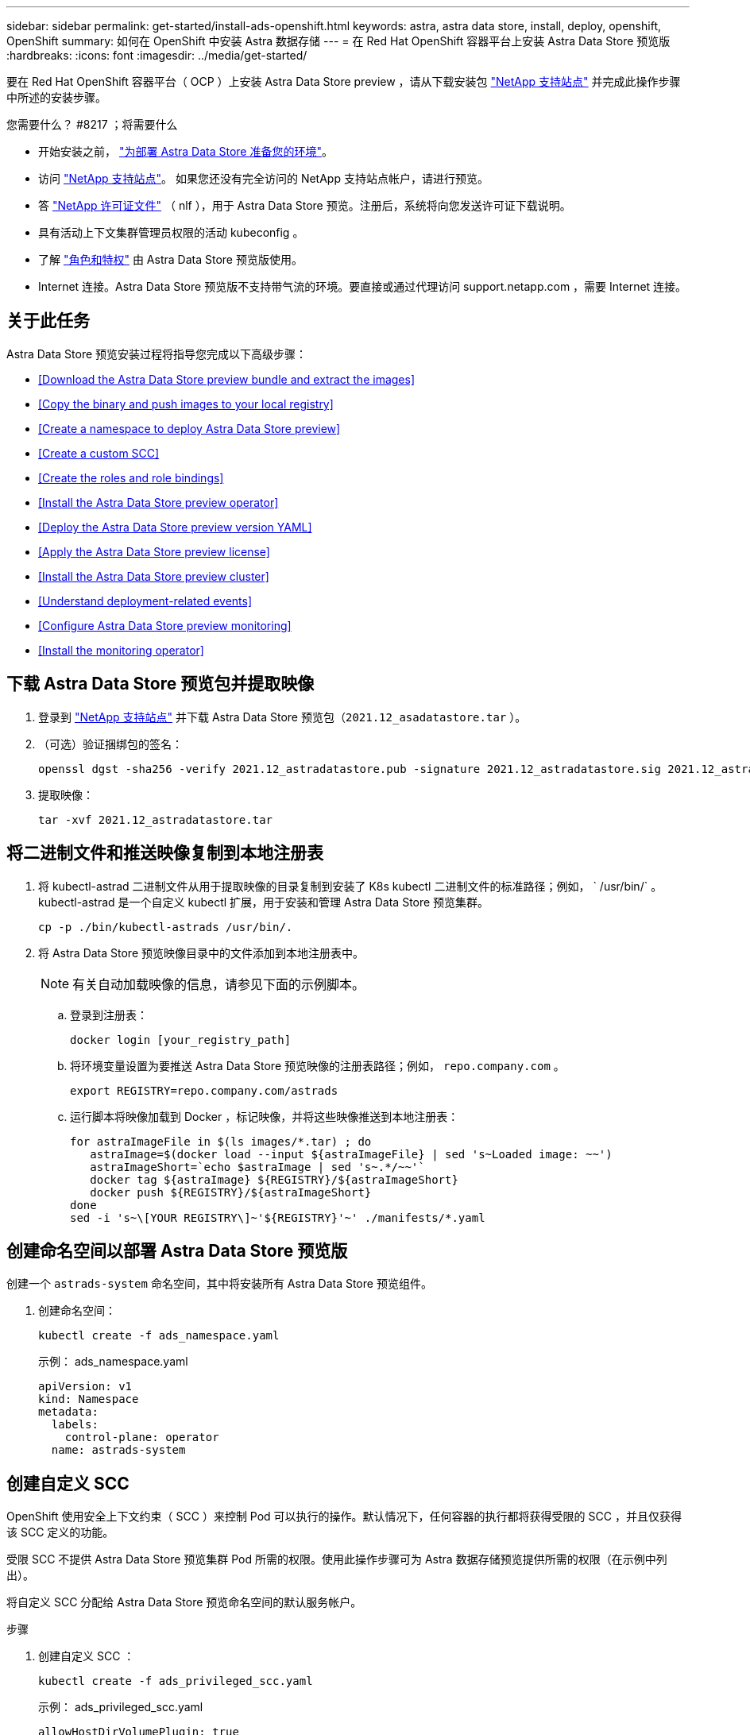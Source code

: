 ---
sidebar: sidebar 
permalink: get-started/install-ads-openshift.html 
keywords: astra, astra data store, install, deploy, openshift, OpenShift 
summary: 如何在 OpenShift 中安装 Astra 数据存储 
---
= 在 Red Hat OpenShift 容器平台上安装 Astra Data Store 预览版
:hardbreaks:
:icons: font
:imagesdir: ../media/get-started/


要在 Red Hat OpenShift 容器平台（ OCP ）上安装 Astra Data Store preview ，请从下载安装包 https://mysupport.netapp.com/site/products/all/details/astra-data-store/downloads-tab["NetApp 支持站点"^] 并完成此操作步骤中所述的安装步骤。

.您需要什么？ #8217 ；将需要什么
* 开始安装之前， link:requirements.html["为部署 Astra Data Store 准备您的环境"]。
* 访问 https://mysupport.netapp.com/site/products/all/details/astra-data-store/downloads-tab["NetApp 支持站点"^]。 如果您还没有完全访问的 NetApp 支持站点帐户，请进行预览。
* 答 link:requirements.html#licensing["NetApp 许可证文件"] （ nlf ），用于 Astra Data Store 预览。注册后，系统将向您发送许可证下载说明。
* 具有活动上下文集群管理员权限的活动 kubeconfig 。
* 了解 link:faq-ads.html["角色和特权"] 由 Astra Data Store 预览版使用。
* Internet 连接。Astra Data Store 预览版不支持带气流的环境。要直接或通过代理访问 support.netapp.com ，需要 Internet 连接。




== 关于此任务

Astra Data Store 预览安装过程将指导您完成以下高级步骤：

* <<Download the Astra Data Store preview bundle and extract the images>>
* <<Copy the binary and push images to your local registry>>
* <<Create a namespace to deploy Astra Data Store preview>>
* <<Create a custom SCC>>
* <<Create the roles and role bindings>>
* <<Install the Astra Data Store preview operator>>
* <<Deploy the Astra Data Store preview version YAML>>
* <<Apply the Astra Data Store preview license>>
* <<Install the Astra Data Store preview cluster>>
* <<Understand deployment-related events>>
* <<Configure Astra Data Store preview monitoring>>
* <<Install the monitoring operator>>




== 下载 Astra Data Store 预览包并提取映像

. 登录到 https://mysupport.netapp.com/site/products/all/details/astra-data-store/downloads-tab["NetApp 支持站点"^] 并下载 Astra Data Store 预览包（`2021.12_asadatastore.tar` ）。
. （可选）验证捆绑包的签名：
+
[listing]
----
openssl dgst -sha256 -verify 2021.12_astradatastore.pub -signature 2021.12_astradatastore.sig 2021.12_astradatastore.tar
----
. 提取映像：
+
[listing]
----
tar -xvf 2021.12_astradatastore.tar
----




== 将二进制文件和推送映像复制到本地注册表

. 将 kubectl-astrad 二进制文件从用于提取映像的目录复制到安装了 K8s kubectl 二进制文件的标准路径；例如， ` /usr/bin/` 。kubectl-astrad 是一个自定义 kubectl 扩展，用于安装和管理 Astra Data Store 预览集群。
+
[listing]
----
cp -p ./bin/kubectl-astrads /usr/bin/.
----
. 将 Astra Data Store 预览映像目录中的文件添加到本地注册表中。
+

NOTE: 有关自动加载映像的信息，请参见下面的示例脚本。

+
.. 登录到注册表：
+
[listing]
----
docker login [your_registry_path]
----
.. 将环境变量设置为要推送 Astra Data Store 预览映像的注册表路径；例如， `repo.company.com` 。
+
[listing]
----
export REGISTRY=repo.company.com/astrads
----
.. 运行脚本将映像加载到 Docker ，标记映像，并将这些映像推送到本地注册表：
+
[listing]
----
for astraImageFile in $(ls images/*.tar) ; do
   astraImage=$(docker load --input ${astraImageFile} | sed 's~Loaded image: ~~')
   astraImageShort=`echo $astraImage | sed 's~.*/~~'`
   docker tag ${astraImage} ${REGISTRY}/${astraImageShort}
   docker push ${REGISTRY}/${astraImageShort}
done
sed -i 's~\[YOUR REGISTRY\]~'${REGISTRY}'~' ./manifests/*.yaml
----






== 创建命名空间以部署 Astra Data Store 预览版

创建一个 `astrads-system` 命名空间，其中将安装所有 Astra Data Store 预览组件。

. 创建命名空间：
+
[listing]
----
kubectl create -f ads_namespace.yaml
----
+
示例： ads_namespace.yaml

+
[listing]
----
apiVersion: v1
kind: Namespace
metadata:
  labels:
    control-plane: operator
  name: astrads-system
----




== 创建自定义 SCC

OpenShift 使用安全上下文约束（ SCC ）来控制 Pod 可以执行的操作。默认情况下，任何容器的执行都将获得受限的 SCC ，并且仅获得该 SCC 定义的功能。

受限 SCC 不提供 Astra Data Store 预览集群 Pod 所需的权限。使用此操作步骤可为 Astra 数据存储预览提供所需的权限（在示例中列出）。

将自定义 SCC 分配给 Astra Data Store 预览命名空间的默认服务帐户。

.步骤
. 创建自定义 SCC ：
+
[listing]
----
kubectl create -f ads_privileged_scc.yaml
----
+
示例： ads_privileged_scc.yaml

+
[listing]
----
allowHostDirVolumePlugin: true
allowHostIPC: true
allowHostNetwork: true
allowHostPID: true
allowHostPorts: true
allowPrivilegeEscalation: true
allowPrivilegedContainer: true
allowedCapabilities:
- '*'
allowedUnsafeSysctls:
- '*'
apiVersion: security.openshift.io/v1
defaultAddCapabilities: null
fsGroup:
  type: RunAsAny
groups: []
kind: SecurityContextConstraints
metadata:
  annotations:
    kubernetes.io/description: 'ADS privileged. Grant with caution.'
    release.openshift.io/create-only: "true"
  name: ads-privileged
priority: null
readOnlyRootFilesystem: false
requiredDropCapabilities: null
runAsUser:
  type: RunAsAny
seLinuxContext:
  type: RunAsAny
seccompProfiles:
- '*'
supplementalGroups:
  type: RunAsAny
users:
- system:serviceaccount:astrads-system:default
volumes:
- '*'
----
. 使用 `oc get SCC` 命令显示新添加的 SCC ：
+
[listing]
----
# oc get scc/ads-privileged
NAME             PRIV   CAPS    SELINUX    RUNASUSER   FSGROUP    SUPGROUP   PRIORITY     READONLYROOTFS   VOLUMES
ads-privileged   true   ["*"]   RunAsAny   RunAsAny    RunAsAny   RunAsAny   <no value>   false            ["*"]
#
----




== 创建角色和角色绑定

为 Astra Data Store 预览版创建所需的角色和角色绑定，以供默认服务帐户使用。

以下 YAML 定义可分配 `astrads.netapp.io` API 组中的 Astra Data Store 预览资源所需的各种角色（通过绑定）。

. 创建定义的角色和角色绑定：
+
[listing]
----
kubectl create -f oc_role_bindings.yaml
----
+
示例： oc_role_Bindings.yaml

+
[listing]
----
apiVersion: rbac.authorization.k8s.io/v1
kind: ClusterRole
metadata:
  name: privcrole
rules:
- apiGroups:
  - security.openshift.io
  resourceNames:
  - ads-privileged
  resources:
  - securitycontextconstraints
  verbs:
  - use
---
apiVersion: rbac.authorization.k8s.io/v1
kind: RoleBinding
metadata:
  name: default-scc-rolebinding
  namespace: astrads-system
roleRef:
  apiGroup: rbac.authorization.k8s.io
  kind: ClusterRole
  name: privcrole
subjects:
- kind: ServiceAccount
  name: default
  namespace: astrads-system
---

apiVersion: rbac.authorization.k8s.io/v1
kind: Role
metadata:
  name: ownerref
  namespace: astrads-system
rules:
- apiGroups:
  - astrads.netapp.io
  resources:
  - '*/finalizers'
  verbs:
  - update
---
apiVersion: rbac.authorization.k8s.io/v1
kind: RoleBinding
metadata:
  name: or-rb
  namespace: astrads-system
roleRef:
  apiGroup: rbac.authorization.k8s.io
  kind: Role
  name: ownerref
subjects:
- kind: ServiceAccount
  name: default
  namespace: astrads-system
----




== 准备工作节点

准备用于 Astra Data Store 预览集群部署的工作节点。在 Astra 数据存储预览集群使用的所有工作节点上执行此操作步骤。

OpenShift 对 kubelet 配置文件（` /var/lib/kubelet/config.json` ）使用 json 格式。Astra Data Store 预览集群会查找 `kubelet config` 文件的 YAML 格式。

.步骤
. 在启动集群安装之前，在每个工作节点上创建 ` /var/lib/kubelet/config.yaml` 文件。
+
[listing]
----
sudo cp /var/lib/kubelet/config.json /var/lib/kubelet/config.yaml`
----
. 在应用集群 YAML 之前，在所有 Kubernetes 节点上完成此操作步骤。



NOTE: 如果不执行此操作，则 Astra Data Store 预览集群安装将失败。



== 安装 Astra Data Store 预览运算符

. 列出 Astra Data Store 预览清单：
+
[listing]
----
ls manifests/*yaml
----
+
响应：

+
[listing]
----
manifests/astradscluster.yaml
manifests/astradsoperator.yaml
manifests/astradsversion.yaml
manifests/monitoring_operator.yaml
----
. 使用 `kubectl apply` 命令部署操作员：
+
[listing]
----
kubectl apply -f ./manifests/astradsoperator.yaml
----
+
响应：

+
[listing]
----
namespace/astrads-system created
customresourcedefinition.apiextensions.k8s.io/astradsautosupports.astrads.netapp.io created
customresourcedefinition.apiextensions.k8s.io/astradscloudsnapshots.astrads.netapp.io created
customresourcedefinition.apiextensions.k8s.io/astradsclusters.astrads.netapp.io created
customresourcedefinition.apiextensions.k8s.io/astradsdeployments.astrads.netapp.io created
customresourcedefinition.apiextensions.k8s.io/astradsexportpolicies.astrads.netapp.io created
customresourcedefinition.apiextensions.k8s.io/astradsfaileddrives.astrads.netapp.io created
customresourcedefinition.apiextensions.k8s.io/astradslicenses.astrads.netapp.io created
customresourcedefinition.apiextensions.k8s.io/astradsnfsoptions.astrads.netapp.io created
customresourcedefinition.apiextensions.k8s.io/astradsnodeinfoes.astrads.netapp.io created
customresourcedefinition.apiextensions.k8s.io/astradsqospolicies.astrads.netapp.io created
customresourcedefinition.apiextensions.k8s.io/astradsvolumefiles.astrads.netapp.io created
customresourcedefinition.apiextensions.k8s.io/astradsvolumes.astrads.netapp.io created
customresourcedefinition.apiextensions.k8s.io/astradsvolumesnapshots.astrads.netapp.io created
role.rbac.authorization.k8s.io/astrads-leader-election-role created
clusterrole.rbac.authorization.k8s.io/astrads-astradscloudsnapshot-editor-role created
clusterrole.rbac.authorization.k8s.io/astrads-astradscloudsnapshot-viewer-role created
clusterrole.rbac.authorization.k8s.io/astrads-astradscluster-editor-role created
clusterrole.rbac.authorization.k8s.io/astrads-astradscluster-viewer-role created
clusterrole.rbac.authorization.k8s.io/astrads-astradslicense-editor-role created
clusterrole.rbac.authorization.k8s.io/astrads-astradslicense-viewer-role created
clusterrole.rbac.authorization.k8s.io/astrads-astradsvolume-editor-role created
clusterrole.rbac.authorization.k8s.io/astrads-astradsvolume-viewer-role created
clusterrole.rbac.authorization.k8s.io/astrads-autosupport-editor-role created
clusterrole.rbac.authorization.k8s.io/astrads-autosupport-viewer-role created
clusterrole.rbac.authorization.k8s.io/astrads-manager-role created
clusterrole.rbac.authorization.k8s.io/astrads-metrics-reader created
clusterrole.rbac.authorization.k8s.io/astrads-netappexportpolicy-editor-role created
clusterrole.rbac.authorization.k8s.io/astrads-netappexportpolicy-viewer-role created
clusterrole.rbac.authorization.k8s.io/astrads-netappsdsdeployment-editor-role created
clusterrole.rbac.authorization.k8s.io/astrads-netappsdsdeployment-viewer-role created
clusterrole.rbac.authorization.k8s.io/astrads-netappsdsnfsoption-editor-role created
clusterrole.rbac.authorization.k8s.io/astrads-netappsdsnfsoption-viewer-role created
clusterrole.rbac.authorization.k8s.io/astrads-netappsdsnodeinfo-editor-role created
clusterrole.rbac.authorization.k8s.io/astrads-netappsdsnodeinfo-viewer-role created
clusterrole.rbac.authorization.k8s.io/astrads-proxy-role created
rolebinding.rbac.authorization.k8s.io/astrads-leader-election-rolebinding created
clusterrolebinding.rbac.authorization.k8s.io/astrads-manager-rolebinding created
clusterrolebinding.rbac.authorization.k8s.io/astrads-proxy-rolebinding created
configmap/astrads-autosupport-cm created
configmap/astrads-firetap-cm created
configmap/astrads-fluent-bit-cm created
configmap/astrads-kevents-asup created
configmap/astrads-metrics-cm created
service/astrads-operator-metrics-service created
deployment.apps/astrads-operator created
----
. 验证 Astra 数据存储操作员 POD 是否已启动且正在运行：
+
[listing]
----
kubectl get pods -n astrads-system
----
+
响应：

+
[listing]
----
NAME                                READY   STATUS    RESTARTS   AGE
astrads-operator-5ffb94fbf-7ln4h    1/1     Running   0          17m
----




== 部署 Astra Data Store 预览版 YAML

. 使用 `kubectl apply` 命令进行部署：
+
[listing]
----
kubectl apply -f ./manifests/astradsversion.yaml
----
. 验证 Pod 是否正在运行：
+
[listing]
----
kubectl get pods -n astrads-system
----
+
响应：

+
[listing]
----
NAME                                          READY   STATUS    RESTARTS   AGE
astrads-cluster-controller-7f6f884645-xxf2n   1/1     Running   0          117s
astrads-ds-nodeinfo-astradsversion-2jqnk      1/1     Running   0          2m7s
astrads-ds-nodeinfo-astradsversion-dbk7v      1/1     Running   0          2m7s
astrads-ds-nodeinfo-astradsversion-rn9tt      1/1     Running   0          2m7s
astrads-ds-nodeinfo-astradsversion-vsmhv      1/1     Running   0          2m7s
astrads-license-controller-fb8fd56bc-bxq7j    1/1     Running   0          2m2s
astrads-operator-5ffb94fbf-7ln4h              1/1     Running   0          2m10s
----




== 应用 Astra Data Store 预览许可证

. 应用在注册预览时获取的 NetApp 许可证文件（ NLF ）。运行命令之前，请输入您所在集群的名称（` <Astra-Data-Store-cluster-name>` ） <<Install the Astra Data Store preview cluster,即将部署>> 或已部署许可证文件的路径（` <file_path/file.txt>` ）：
+
[listing]
----
kubectl astrads license add --license-file-path <file_path/file.txt> --ads-cluster-name <Astra-Data-Store-cluster-name> -n astrads-system
----
. 验证是否已添加此许可证：
+
[listing]
----
kubectl astrads license list
----
+
响应：

+
[listing]
----
NAME        ADSCLUSTER                  VALID   PRODUCT                     EVALUATION  ENDDATE     VALIDATED
p100000006  astrads-example-cluster    true    Astra Data Store Preview    true        2022-01-23  2021-11-04T14:38:54Z
----




== 安装 Astra Data Store 预览集群

. 打开 YAML 文件：
+
[listing]
----
vim ./manifests/astradscluster.yaml
----
. 编辑 YAML 文件中的以下值。
+

NOTE: 以下步骤将提供一个简化的 YAML 文件示例。

+
.. （必需） * 元数据 * ：在 `metadata` 中，将 `name` string 更改为集群名称。此集群名称必须与您在使用时使用的集群名称相同 <<Apply the Astra Data Store preview license,应用许可证>>。
.. （必需） * 规格 * ：在 `sPec` 中更改以下必需值：
+
*** 将 `mVIP` 字符串更改为可从集群中的任何工作节点路由的浮动管理 IP 的 IP 地址。
*** 在 `adsDataNetworks` 中，添加一个逗号分隔的浮动 IP 地址列表（`addresses` ），这些地址可从要挂载 NetApp 卷的任何主机路由。每个节点使用一个浮动 IP 地址。数据网络 IP 地址的数量应至少与 Astra Data Store 预览节点的数量相同。对于 Astra Data Store 预览版，这意味着至少有 4 个地址，如果您计划稍后将集群扩展到 5 个节点，则至少需要 5 个地址。
*** 在 `adsDataNetworks` 中，指定数据网络使用的网络掩码。
*** 在 `adsNetworkInterfaces` 中，将 ` <mgmt_interface_name>` 和 ` <cluster_and_storage_interface_name>` 值替换为要用于管理，集群和存储的网络接口名称。如果未指定名称，则节点的主接口将用于管理，集群和存储网络连接。
+

NOTE: 集群和存储网络必须位于同一接口上。Astra Data Store 预览管理界面应与 Kubernetes 节点的管理界面相同。



.. （可选） * 显示器配置 * ：如果要配置 <<Install the monitoring operator,监控操作员>> （如果您不使用 Astra Control Center 进行监控，则可选），从部分中删除注释，添加应用代理 CR （监控操作员资源）的命名空间（默认值为 `netapp-monitoring` ），然后添加您在先前步骤中使用的注册表的 repo路径 （`yor_registry_path` ）。
.. （可选） * 自动支持配置 * ：保留 link:../support/autosupport.html["AutoSupport"] 默认值，除非您需要配置代理：
+
*** 对于 `proxyURL` ，使用要用于 AutoSupport 捆绑包传输的端口设置代理的 URL 。


+

NOTE: 大多数注释已从以下 YAML 示例中删除。



+
[listing, subs="+quotes"]
----
apiVersion: astrads.netapp.io/v1alpha1
kind: AstraDSCluster
*metadata:*
  *name: astrads-cluster-name*
  namespace: astrads-system
*spec:*
  adsNodeConfig:
    cpu: 9
    memory: 34
  adsNodeCount: 4
  *mvip: ""*
  *adsDataNetworks:*
    *- addresses: ""*
      *netmask:*
  # Specify the network interface names to use for management, cluster and storage networks.
  # If none are specified, the node's primary interface will be used for management, cluster and storage networking.
  # To move the cluster and storage networks to a different interface than management, specify all three interfaces to use here.
  # NOTE: The cluster and storage networks need to be on the same interface.
  *adsNetworkInterfaces:*
    *managementInterface: "<mgmt_interface_name>"*
    *clusterInterface: "<cluster_and_storage_interface_name>"*
    *storageInterface: "<cluster_and_storage_interface_name>"*
  # [Optional] Provide a k8s label key that defines which protection domain a node belongs to.
    # adsProtectionDomainKey: ""
  # [Optional] Provide a monitoring config to be used to setup/configure a monitoring agent.
 *# monitoringConfig:*
   *# namespace: "netapp-monitoring"*
   *# repo: "[YOUR REGISTRY]"*
  autoSupportConfig:
    autoUpload: true
    enabled: true
    coredumpUpload: false
    historyRetentionCount: 25
    destinationURL: "https://support.netapp.com/put/AsupPut"
    # ProxyURL defines the URL of the proxy with port to be used for AutoSupport bundle transfer
    *# proxyURL:*
    periodic:
      - schedule: "0 0 * * *"
        periodicconfig:
        - component:
            name: storage
            event: dailyMonitoring
          userMessage: Daily Monitoring Storage AutoSupport bundle
          nodes: all
        - component:
            name: controlplane
            event: daily
          userMessage: Daily Control Plane AutoSupport bundle
----
. 使用 `kubectl apply` 部署集群：
+
[listing]
----
kubectl apply -f ./manifests/astradscluster.yaml
----
. 如果已启用 SELinux ，请为 Astra Data Store 预览集群中节点上的以下目录重新标记 `selinux` 上下文。
+
[listing]
----
sudo chcon -R -t container_file_t /var/opt/netapp/firetap/rootfs/var/asup/notification/firetap/
----
+
[listing]
----
sudo chcon -R -t container_file_t /var/netapp/firetap/firegen/persist/
----
+

NOTE: 之所以需要执行此步骤，是因为 `selinux` 会阻止这些目录处于可写状态，从而导致支持 Pod 进入 `CrashLoopBackoff` 状态。需要对 Astra Data Store 预览集群中的所有节点执行此步骤。

. 等待几分钟，以完成集群创建操作，然后验证 Pod 是否正在运行：
+
[listing]
----
kubectl get pods -n astrads-system
----
+
响应示例：

+
[listing]
----
NAME READY STATUS RESTARTS AGE
astrads-cluster-controller-7c67cc7f7b-2jww2 1/1 Running 0 7h31m
astrads-deployment-support-788b859c65-2qjkn 3/3 Running 19 12d
astrads-ds-astrads-cluster-1ab0dbc-j9jzc 1/1 Running 0 5d2h
astrads-ds-astrads-cluster-1ab0dbc-k9wp8 1/1 Running 0 5d1h
astrads-ds-astrads-cluster-1ab0dbc-pwk42 1/1 Running 0 5d2h
astrads-ds-astrads-cluster-1ab0dbc-qhvc6 1/1 Running 0 8h
astrads-ds-nodeinfo-astradsversion-gcmj8 1/1 Running 1 12d
astrads-ds-nodeinfo-astradsversion-j826x 1/1 Running 3 12d
astrads-ds-nodeinfo-astradsversion-vdthh 1/1 Running 3 12d
astrads-ds-nodeinfo-astradsversion-xwgsf 1/1 Running 0 12d
astrads-ds-support-828vw 2/2 Running 2 5d2h
astrads-ds-support-cfzts 2/2 Running 0 8h
astrads-ds-support-nzkkr 2/2 Running 15 7h49m
astrads-ds-support-xxbnp 2/2 Running 1 5d2h
astrads-license-controller-86c69f76bb-s6fb7 1/1 Running 0 8h
astrads-operator-79ff8fbb6d-vpz9m 1/1 Running 0 8h
----
. 验证集群部署进度：
+
[listing]
----
kubectl get astradscluster -n astrads-system
----
+
响应示例：

+
[listing]
----
NAME                        STATUS    VERSION    SERIAL NUMBER    MVIP       AGE

astrads-example-cluster   created   2021.10.0   p100000006       10.x.x.x   10m
----




== 了解与部署相关的事件

在集群部署期间，操作状态应从 `blank` 更改为 `in progress` 更改为 `created` 。集群部署将持续大约 8 到 10 分钟。要在部署期间监控集群事件，您可以运行以下命令之一：

[listing]
----
kubectl get events --field-selector involvedObject.kind=AstraDSCluster -n astrads-system
----
[listing]
----
kubectl describe astradscluster <cluster name> -n astrads-system
----
以下是部署期间的关键事件：

|===
| 事件消息 | 含义 


| 已成功选择 4 个控制面板节点加入 ADS 集群 | Astra Data Store 预览运算符可确定具有 CPU ，内存，存储和网络连接的节点足以创建 Astra Data Store 预览集群。 


| ADS 集群创建正在进行中 | Astra Data Store 预览集群控制器已启动集群创建操作。 


| 已创建 ADS 集群 | 已成功创建集群。 
|===
如果集群的状态未更改为 `in progress` ，请查看操作员日志，了解有关节点选择的更多详细信息：

[listing]
----
kubectl logs -n astrads-system <astrads operator pod name>
----
如果集群状态停留在 `in progress` ，请检查集群控制器的日志：

[listing]
----
kubectl logs -n astrads-system <astrads cluster controller pod name>
----


== 配置 Astra Data Store 预览监控

您可以为 Astra 控制中心监控或其他遥测服务监控配置 Astra 数据存储预览。



=== 为 Astra 控制中心预览配置监控

只有在 Astra 控制中心将 Astra Data Store 预览作为后端进行管理后，才能执行以下步骤。

. 配置 Astra 数据存储预览以供 Astra 控制中心监控：
+
[listing]
----
kubectl astrads monitoring -m netapp-monitoring -r [YOUR REGISTRY] setup
----




=== 安装监控操作员

（可选）只有当 Astra Data Store 预览版不会导入到 Astra 控制中心中时，才建议使用监控操作员。如果您的 Astra 数据存储预览实例是独立部署，使用 Cloud Insights 监控遥测或将日志流式传输到 Elastic 等第三方端点，则可以安装监控操作员。

. 运行此安装命令：
+
[listing]
----
kubectl apply -f ./manifests/monitoring_operator.yaml
----
. 配置用于监控的 Astra Data Store 预览版：
+
[listing]
----
kubectl astrads monitoring -m netapp-monitoring -r [YOUR REGISTRY] setup
----




== 下一步行动

执行以完成部署 link:setup-ads.html["设置任务"]。
